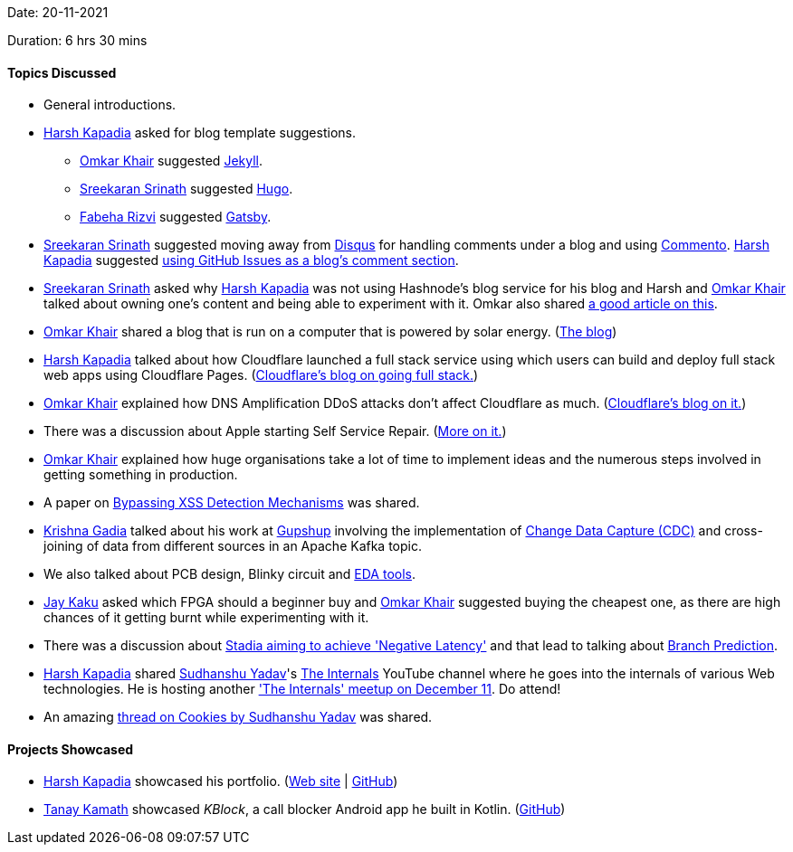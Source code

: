 Date: 20-11-2021

Duration: 6 hrs 30 mins

==== Topics Discussed

* General introductions.
* link:https://twitter.com/harshgkapadia[Harsh Kapadia^] asked for blog template suggestions.
	** link:https://twitter.com/omtalk[Omkar Khair^] suggested link:https://jekyllrb.com[Jekyll^].
	** link:https://twitter.com/skxrxn[Sreekaran Srinath^] suggested link:https://gohugo.io[Hugo^].
	** link:https://twitter.com/fabcodingzest[Fabeha Rizvi^] suggested link:https://www.gatsbyjs.com[Gatsby^].
* link:https://twitter.com/skxrxn[Sreekaran Srinath^] suggested moving away from link:https://disqus.com[Disqus^] for handling comments under a blog and using link:https://commento.io[Commento^]. link:https://twitter.com/harshgkapadia[Harsh Kapadia^] suggested link:https://fogine.dev/blog/using-github-issues-for-blog-comments[using GitHub Issues as a blog's comment section^].
* link:https://twitter.com/skxrxn[Sreekaran Srinath^] asked why link:https://twitter.com/harshgkapadia[Harsh Kapadia^] was not using Hashnode's blog service for his blog and Harsh and link:https://twitter.com/omtalk[Omkar Khair^] talked about owning one's content and being able to experiment with it. Omkar also shared link:https://www.hanselman.com/blog/your-words-are-wasted[a good article on this^].
* link:https://twitter.com/omtalk[Omkar Khair^] shared a blog that is run on a computer that is powered by solar energy. (link:https://solar.lowtechmagazine.com[The blog^])
* link:https://twitter.com/harshgkapadia[Harsh Kapadia^] talked about how Cloudflare launched a full stack service using which users can build and deploy full stack web apps using Cloudflare Pages. (link:https://blog.cloudflare.com/cloudflare-pages-goes-full-stack[Cloudflare's blog on going full stack.^])
* link:https://twitter.com/omtalk[Omkar Khair^] explained how DNS Amplification DDoS attacks don't affect Cloudflare as much. (link:https://blog.cloudflare.com/deep-inside-a-dns-amplification-ddos-attack[Cloudflare's blog on it.^])
* There was a discussion about Apple starting Self Service Repair. (link:https://twitter.com/MKBHD/status/1460976089933787140[More on it.^])
* link:https://twitter.com/omtalk[Omkar Khair^] explained how huge organisations take a lot of time to implement ideas and the numerous steps involved in getting something in production.
* A paper on link:https://github.com/s0md3v/MyPapers/tree/master/Bypassing-XSS-detection-mechanisms[Bypassing XSS Detection Mechanisms^] was shared.
* link:https://linkedin.com/in/krishna-gadia[Krishna Gadia^] talked about his work at link:https://www.gupshup.io[Gupshup^] involving the implementation of link:https://docs.microsoft.com/en-us/sql/relational-databases/track-changes/about-change-data-capture-sql-server?view=sql-server-ver15[Change Data Capture (CDC)^] and cross-joining of data from different sources in an Apache Kafka topic.
* We also talked about PCB design, Blinky circuit and link:https://en.wikipedia.org/wiki/Electronic_design_automation[EDA tools^].
* link:https://twitter.com/kaku_jay[Jay Kaku^] asked which FPGA should a beginner buy and link:https://twitter.com/omtalk[Omkar Khair^] suggested buying the cheapest one, as there are high chances of it getting burnt while experimenting with it.
* There was a discussion about link:https://gizmodo.com/google-suggests-stadia-will-somehow-achieve-negative-la-1838928452[Stadia aiming to achieve 'Negative Latency'^] and that lead to talking about link:https://www.techopedia.com/definition/18062/branch-prediction[Branch Prediction^].
* link:https://twitter.com/harshgkapadia[Harsh Kapadia^] shared link:https://twitter.com/_syadav[Sudhanshu Yadav^]'s link:https://www.youtube.com/channel/UCbZKTtt6Pt5xPoc5-D2di3w[The Internals^] YouTube channel where he goes into the internals of various Web technologies. He is hosting another link:https://twitter.com/_syadav/status/1461970405569171457['The Internals' meetup on December 11^]. Do attend!
* An amazing link:https://twitter.com/_syadav/status/1425116387362570256[thread on Cookies by Sudhanshu Yadav^] was shared.

==== Projects Showcased

* link:https://twitter.com/harshgkapadia[Harsh Kapadia^] showcased his portfolio. (link:https://harshkapadia.me[Web site^] | link:https://github.com/HarshKapadia2/portfolio-v2[GitHub^])
* link:https://twitter.com/tanay_texplorer[Tanay Kamath^] showcased _KBlock_, a call blocker Android app he built in Kotlin. (link:https://github.com/2tanayk/KBlock[GitHub^])
